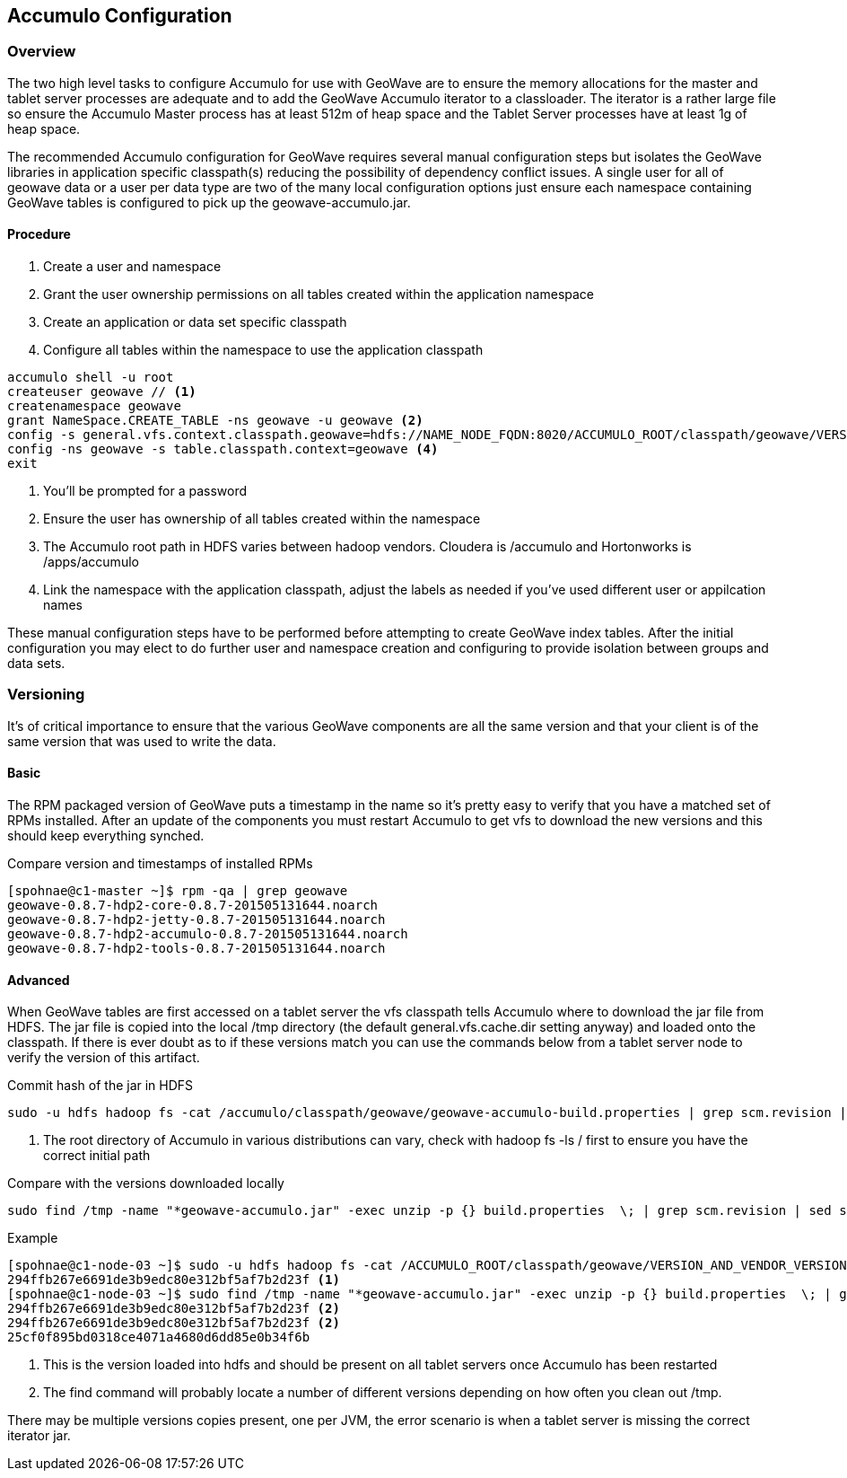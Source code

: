 [[accumulo-config]]
<<<
== Accumulo Configuration

=== Overview

The two high level tasks to configure Accumulo for use with GeoWave are to ensure the memory allocations for the master
and tablet server processes are adequate and to add the GeoWave Accumulo iterator to a classloader. The iterator is a rather
large file so ensure the Accumulo Master process has at least 512m of heap space and the Tablet Server processes have at least
1g of heap space.

The recommended Accumulo configuration for GeoWave requires several manual configuration steps but isolates the GeoWave
libraries in application specific classpath(s) reducing the possibility of dependency conflict issues. A single user for
all of geowave data or a user per data type are two of the many local configuration options just ensure each namespace
containing GeoWave tables is configured to pick up the geowave-accumulo.jar.

==== Procedure

. Create a user and namespace
. Grant the user ownership permissions on all tables created within the application namespace
. Create an application or data set specific classpath
. Configure all tables within the namespace to use the application classpath

[source, bash]
----
accumulo shell -u root
createuser geowave // <1>
createnamespace geowave
grant NameSpace.CREATE_TABLE -ns geowave -u geowave <2>
config -s general.vfs.context.classpath.geowave=hdfs://NAME_NODE_FQDN:8020/ACCUMULO_ROOT/classpath/geowave/VERSION_AND_VENDOR_VERSION/[^.].*.jar <3>
config -ns geowave -s table.classpath.context=geowave <4>
exit
----
<1> You'll be prompted for a password
<2> Ensure the user has ownership of all tables created within the namespace
<3> The Accumulo root path in HDFS varies between hadoop vendors. Cloudera is /accumulo and Hortonworks is /apps/accumulo
<4> Link the namespace with the application classpath, adjust the labels as needed if you've used different user or appilcation names

These manual configuration steps have to be performed before attempting to create GeoWave index tables. After the initial configuration
you may elect to do further user and namespace creation and configuring to provide isolation between groups and data sets.

=== Versioning

It's of critical importance to ensure that the various GeoWave components are all the same version and that your client is of the same version
that was used to write the data.

==== Basic

The RPM packaged version of GeoWave puts a timestamp in the name so it's pretty easy to verify that you have a matched set of RPMs installed.
After an update of the components you must restart Accumulo to get vfs to download the new versions and this should keep everything synched.

.Compare version and timestamps of installed RPMs
[source, bash]
----
[spohnae@c1-master ~]$ rpm -qa | grep geowave
geowave-0.8.7-hdp2-core-0.8.7-201505131644.noarch
geowave-0.8.7-hdp2-jetty-0.8.7-201505131644.noarch
geowave-0.8.7-hdp2-accumulo-0.8.7-201505131644.noarch
geowave-0.8.7-hdp2-tools-0.8.7-201505131644.noarch
----

==== Advanced

When GeoWave tables are first accessed on a tablet server the vfs classpath tells Accumulo where to download the jar file from HDFS.
The jar file is copied into the local /tmp directory (the default general.vfs.cache.dir setting anyway) and loaded onto the classpath.
If there is ever doubt as to if these versions match you can use the commands below from a tablet server node to verify the version of
this artifact.

.Commit hash of the jar in HDFS
[source, bash]
----
sudo -u hdfs hadoop fs -cat /accumulo/classpath/geowave/geowave-accumulo-build.properties | grep scm.revision | sed s/project.scm.revision=// <1>
----
<1> The root directory of Accumulo in various distributions can vary, check with hadoop fs -ls / first to ensure you have the correct initial path

.Compare with the versions downloaded locally
[source, bash]
----
sudo find /tmp -name "*geowave-accumulo.jar" -exec unzip -p {} build.properties  \; | grep scm.revision | sed s/project.scm.revision=//
----

.Example
[source, bash]
----
[spohnae@c1-node-03 ~]$ sudo -u hdfs hadoop fs -cat /ACCUMULO_ROOT/classpath/geowave/VERSION_AND_VENDOR_VERSION/geowave-accumulo-build.properties | grep scm.revision | sed s/project.scm.revision=//
294ffb267e6691de3b9edc80e312bf5af7b2d23f <1>
[spohnae@c1-node-03 ~]$ sudo find /tmp -name "*geowave-accumulo.jar" -exec unzip -p {} build.properties  \; | grep scm.revision | sed s/project.scm.revision=//
294ffb267e6691de3b9edc80e312bf5af7b2d23f <2>
294ffb267e6691de3b9edc80e312bf5af7b2d23f <2>
25cf0f895bd0318ce4071a4680d6dd85e0b34f6b
----
<1> This is the version loaded into hdfs and should be present on all tablet servers once Accumulo has been restarted
<2> The find command will probably locate a number of different versions depending on how often you clean out /tmp.

There may be multiple versions copies present, one per JVM, the error scenario is when a tablet server is missing the correct iterator jar.

